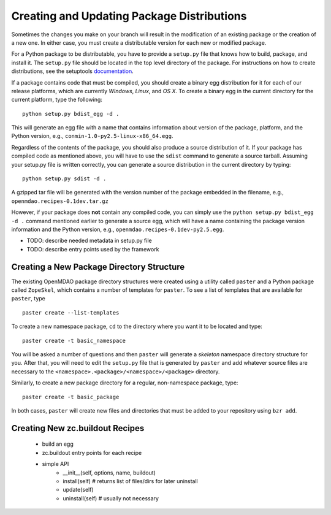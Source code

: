 
.. index:: egg
.. index:: pair: package distributions; creating and updating

Creating and Updating Package Distributions
-------------------------------------------

Sometimes the changes you make on your branch will result in the 
modification of an existing package or the creation of a new one. In
either case, you must create a distributable version for each new or
modified package.

For a Python package to be distributable, you have to provide
a ``setup.py`` file that knows how to build, package, and install it. The
``setup.py`` file should be located in the top level directory of the
package. For instructions on how to create distributions, see the setuptools
`documentation <http://peak.telecommunity.com/DevCenter/setuptools>`_.

If a package contains code that must be compiled, you should create
a binary egg distribution for it for each of our release platforms, which are
currently *Windows*, *Linux*, and *OS X*.  To create a binary egg in the current
directory for the current platform, type the following:

::

   python setup.py bdist_egg -d .
   
This will generate an egg file with a name that contains information about
version of the package, platform, and the Python version, e.g., 
``conmin-1.0-py2.5-linux-x86_64.egg``. 

Regardless of the contents of the package, you should also produce a source 
distribution of it. If your package has compiled code as mentioned above, you
will have to use the ``sdist`` command to generate a source tarball. Assuming your
setup.py file is written correctly, you can generate a source distribution in
the current directory by typing:

::

   python setup.py sdist -d .
   
A gzipped tar file will be generated with the version number of the package
embedded in the filename, e.g., ``openmdao.recipes-0.1dev.tar.gz``

However, if your package does **not** contain any compiled code, you can 
simply use the ``python setup.py bdist_egg -d .`` command mentioned earlier 
to generate a source egg, which will have a name containing the package version 
information and the Python version, e.g., ``openmdao.recipes-0.1dev-py2.5.egg``.


- TODO: describe needed metadata in setup.py file
- TODO: describe entry points used by the framework    


.. index: pair: package directory structure; creating

Creating a New Package Directory Structure
==========================================

The existing OpenMDAO package directory structures were created using a
utility called ``paster`` and a Python package called ``ZopeSkel``, which  contains
a number of templates for ``paster``.  To see a list of templates that are
available for ``paster``, type

::

    paster create --list-templates
    
To create a new namespace package, ``cd`` to the directory where you want it to be
located and type:

::

    paster create -t basic_namespace
    
You will be asked a number of questions and then ``paster`` will generate a 
*skeleton* namespace directory structure for you.  After that, you will need to
edit the ``setup.py`` file that is generated by ``paster`` and add whatever source
files are necessary to the ``<namespace>.<package>/<namespace>/<package>``
directory. 

Similarly, to create a new package directory for a regular, non-namespace
package, type:

::

    paster create -t basic_package

    
In both cases, ``paster`` will create new files and directories that must be
added to your repository using ``bzr add``.
  
.. index:: zc.buildout

Creating New zc.buildout Recipes
================================

    - build an egg
    - zc.buildout entry points for each recipe
    - simple API
        - __init__(self, options, name, buildout)
        - install(self)  # returns list of files/dirs for later uninstall
        - update(self)
        - uninstall(self) # usually not necessary




